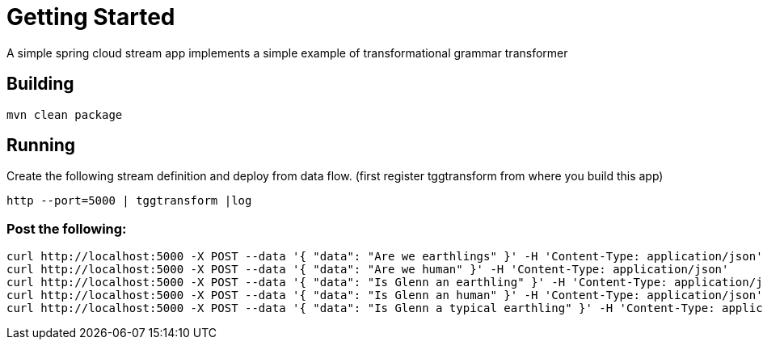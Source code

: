 # Getting Started
A simple spring cloud stream app implements a simple example of transformational grammar transformer

## Building
```bash
mvn clean package
```

## Running
Create the following stream definition and deploy from data flow. (first register tggtransform from where you build this app)
```
http --port=5000 | tggtransform |log
```

### Post the following:
```bash
curl http://localhost:5000 -X POST --data '{ "data": "Are we earthlings" }' -H 'Content-Type: application/json'
curl http://localhost:5000 -X POST --data '{ "data": "Are we human" }' -H 'Content-Type: application/json'
curl http://localhost:5000 -X POST --data '{ "data": "Is Glenn an earthling" }' -H 'Content-Type: application/json'
curl http://localhost:5000 -X POST --data '{ "data": "Is Glenn an human" }' -H 'Content-Type: application/json'
curl http://localhost:5000 -X POST --data '{ "data": "Is Glenn a typical earthling" }' -H 'Content-Type: application/json'
```